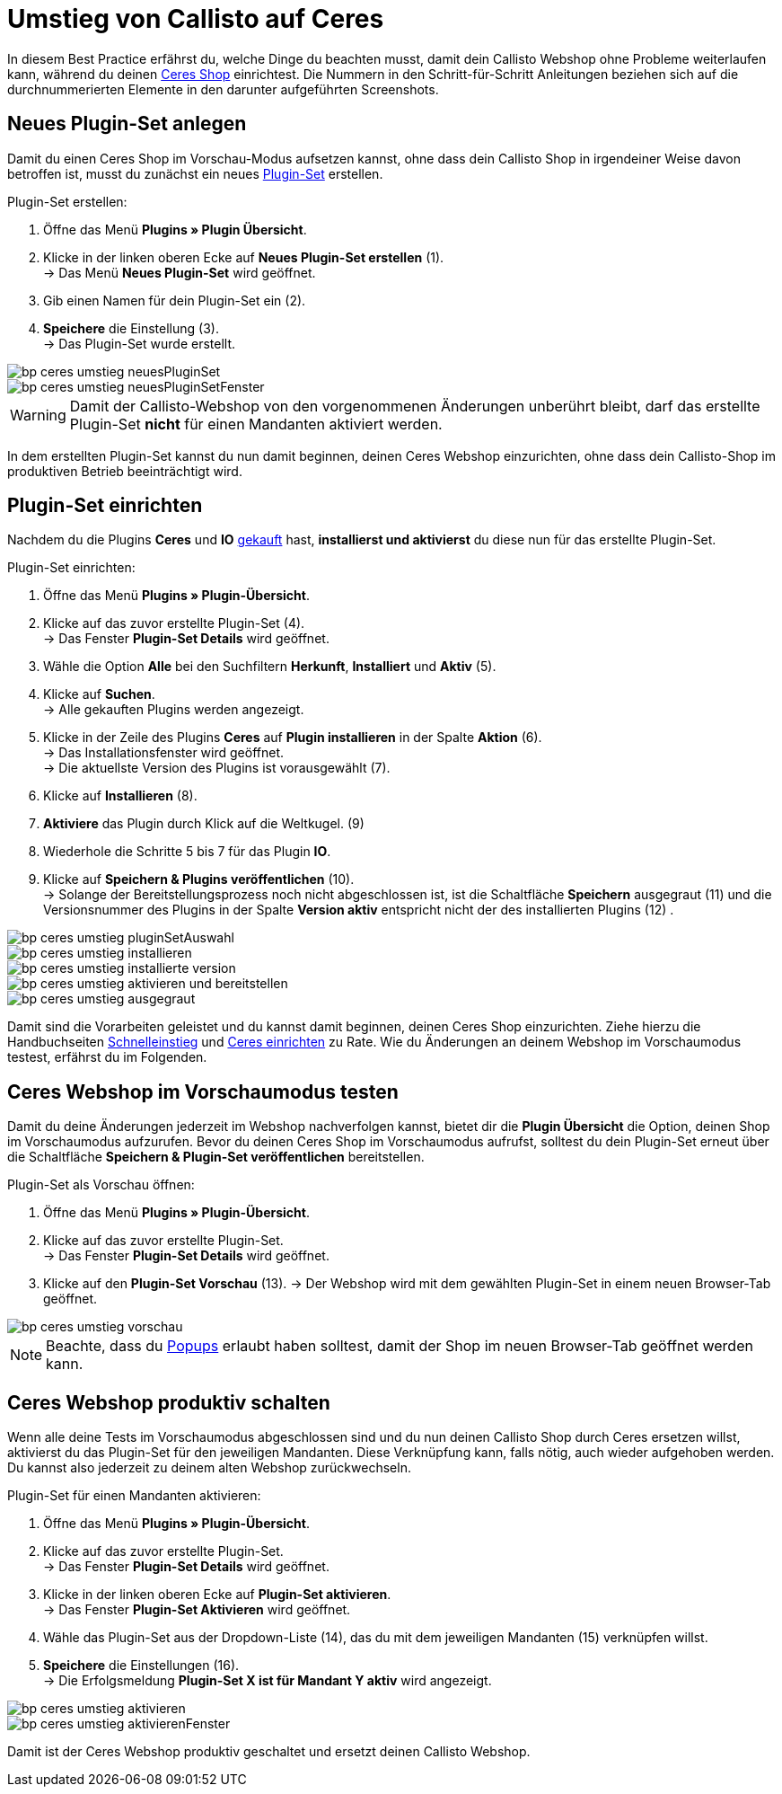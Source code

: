 = Umstieg von Callisto auf Ceres
:lang: de
:keywords: Webshop, Mandant, Standard, Ceres, Plugin, Callisto, Ceres, Umstieg, Umzug, HowTo, Produktiv, Einrichtung, Plugin-Sets
:position: 20

In diesem Best Practice erfährst du, welche Dinge du beachten musst, damit dein Callisto Webshop ohne Probleme weiterlaufen kann, während du deinen <<omni-channel/online-shop/ceres-einrichten#, Ceres Shop>> einrichtest.
Die Nummern in den Schritt-für-Schritt Anleitungen beziehen sich auf die durchnummerierten Elemente in den darunter aufgeführten Screenshots.

== Neues Plugin-Set anlegen

Damit du einen Ceres Shop im Vorschau-Modus aufsetzen kannst, ohne dass dein Callisto Shop in irgendeiner Weise davon betroffen ist, musst du zunächst ein neues <<basics/erste-schritte/plugins#30, Plugin-Set>> erstellen.

[.instruction]
Plugin-Set erstellen:

. Öffne das Menü *Plugins » Plugin Übersicht*.
. Klicke in der linken oberen Ecke auf *Neues Plugin-Set erstellen* (1). +
→ Das Menü *Neues Plugin-Set* wird geöffnet.
. Gib einen Namen für dein Plugin-Set ein (2).
. *Speichere* die Einstellung (3). +
→ Das Plugin-Set wurde erstellt.

image::_best-practices/omni-channel/online-shop/assets/bp-ceres-umstieg-neuesPluginSet.png[]
image::_best-practices/omni-channel/online-shop/assets/bp-ceres-umstieg-neuesPluginSetFenster.png[]

[WARNING]
====
Damit der Callisto-Webshop von den vorgenommenen Änderungen unberührt bleibt, darf das erstellte Plugin-Set *nicht* für einen Mandanten aktiviert werden.
====

In dem erstellten Plugin-Set kannst du nun damit beginnen, deinen Ceres Webshop einzurichten, ohne dass dein Callisto-Shop im produktiven Betrieb beeinträchtigt wird.

== Plugin-Set einrichten

Nachdem du die Plugins *Ceres* und *IO* link:https://marketplace.plentymarkets.com/plugins/templates[gekauft^] hast, *installierst und aktivierst* du diese nun für das erstellte Plugin-Set.

[.instruction]
Plugin-Set einrichten:

. Öffne das Menü *Plugins » Plugin-Übersicht*.
. Klicke auf das zuvor erstellte Plugin-Set (4). +
→ Das Fenster *Plugin-Set Details* wird geöffnet.
. Wähle die Option *Alle* bei den Suchfiltern *Herkunft*, *Installiert* und *Aktiv* (5).
. Klicke auf *Suchen*. +
→ Alle gekauften Plugins werden angezeigt.
. Klicke in der Zeile des Plugins *Ceres* auf *Plugin installieren* in der Spalte *Aktion* (6). +
→ Das Installationsfenster wird geöffnet. +
→ Die aktuellste Version des Plugins ist vorausgewählt (7).
. Klicke auf *Installieren* (8).
. *Aktiviere* das Plugin durch Klick auf die Weltkugel. (9)
. Wiederhole die Schritte 5 bis 7 für das Plugin *IO*.
. Klicke auf *Speichern & Plugins veröffentlichen* (10). +
→ Solange der Bereitstellungsprozess noch nicht abgeschlossen ist, ist die Schaltfläche *Speichern* ausgegraut (11) und die Versionsnummer des Plugins in der Spalte *Version aktiv* entspricht nicht der des installierten Plugins (12) .


image::_best-practices/omni-channel/online-shop/assets/bp-ceres-umstieg-pluginSetAuswahl.png[]
image::_best-practices/omni-channel/online-shop/assets/bp-ceres-umstieg-installieren.png[]
image::_best-practices/omni-channel/online-shop/assets/bp-ceres-umstieg-installierte-version.png[]
image::_best-practices/omni-channel/online-shop/assets/bp-ceres-umstieg-aktivieren-und-bereitstellen.png[]
image::_best-practices/omni-channel/online-shop/assets/bp-ceres-umstieg-ausgegraut.png[]

Damit sind die Vorarbeiten geleistet und du kannst damit beginnen, deinen Ceres Shop einzurichten. Ziehe hierzu die Handbuchseiten <<basics/erste-schritte/schnelleinstieg#570, Schnelleinstieg>> und <<omni-channel/online-shop/ceres-einrichten#20, Ceres einrichten>> zu Rate.
Wie du Änderungen an deinem Webshop im Vorschaumodus testest, erfährst du im Folgenden.

== Ceres Webshop im Vorschaumodus testen

Damit du deine Änderungen jederzeit im Webshop nachverfolgen kannst, bietet dir die *Plugin Übersicht* die Option, deinen Shop im Vorschaumodus aufzurufen.
Bevor du deinen Ceres Shop im Vorschaumodus aufrufst, solltest du dein Plugin-Set erneut über die Schaltfläche *Speichern & Plugin-Set veröffentlichen* bereitstellen.

[.instruction]
Plugin-Set als Vorschau öffnen:

. Öffne das Menü *Plugins » Plugin-Übersicht*.
. Klicke auf das zuvor erstellte Plugin-Set. +
→ Das Fenster *Plugin-Set Details* wird geöffnet.
. Klicke auf den *Plugin-Set Vorschau* (13).
→ Der Webshop wird mit dem gewählten Plugin-Set in einem neuen Browser-Tab geöffnet.

image::_best-practices/omni-channel/online-shop/assets/bp-ceres-umstieg-vorschau.png[]

[NOTE]
====
Beachte, dass du <<basics/erste-schritte/schnelleinstieg#70, Popups>> erlaubt haben solltest, damit der Shop im neuen Browser-Tab geöffnet werden kann.
====

== Ceres Webshop produktiv schalten

Wenn alle deine Tests im Vorschaumodus abgeschlossen sind und du nun deinen Callisto Shop durch Ceres ersetzen willst, aktivierst du das Plugin-Set für den jeweiligen Mandanten. Diese Verknüpfung kann, falls nötig, auch wieder aufgehoben werden. Du kannst also jederzeit zu deinem alten Webshop zurückwechseln.

[.instruction]
Plugin-Set für einen Mandanten aktivieren:

. Öffne das Menü *Plugins » Plugin-Übersicht*.
. Klicke auf das zuvor erstellte Plugin-Set. +
→ Das Fenster *Plugin-Set Details* wird geöffnet.
. Klicke in der linken oberen Ecke auf *Plugin-Set aktivieren*. +
→ Das Fenster *Plugin-Set Aktivieren* wird geöffnet.
. Wähle das Plugin-Set aus der Dropdown-Liste (14), das du mit dem jeweiligen Mandanten (15) verknüpfen willst.
. *Speichere* die Einstellungen (16). +
→ Die Erfolgsmeldung *Plugin-Set X ist für Mandant Y aktiv* wird angezeigt.

image::_best-practices/omni-channel/online-shop/assets/bp-ceres-umstieg-aktivieren.png[]
image::_best-practices/omni-channel/online-shop/assets/bp-ceres-umstieg-aktivierenFenster.png[]

Damit ist der Ceres Webshop produktiv geschaltet und ersetzt deinen Callisto Webshop.

